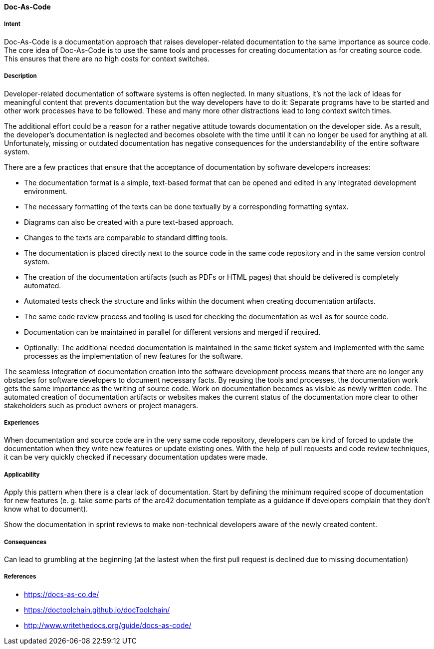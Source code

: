
[[Doc-As-Code]]

==== [pattern]#Doc-As-Code#


===== Intent

Doc-As-Code is a documentation approach that raises developer-related documentation to the same importance as source code. The core idea of Doc-As-Code is to use the same tools and processes for creating documentation as for creating source code. This ensures that there are no high costs for context switches.


===== Description
Developer-related documentation of software systems is often neglected. In many situations, it’s not the lack of ideas for meaningful content that prevents documentation but the way developers have to do it: Separate programs have to be started and other work processes have to be followed. These and many more other distractions lead to long context switch times.

The additional effort could be a reason for a rather negative attitude towards documentation on the developer side. As a result, the developer’s documentation is neglected and becomes obsolete with the time until it can no longer be used for anything at all. Unfortunately, missing or outdated documentation has negative consequences for the understandability of the entire software system.

There are a few practices that ensure that the acceptance of documentation by software developers increases:

* The documentation format is a simple, text-based format that can be opened and edited in any integrated development environment.
* The necessary formatting of the texts can be done textually by a corresponding formatting syntax.
* Diagrams can also be created with a pure text-based approach.
* Changes to the texts are comparable to standard diffing tools.
* The documentation is placed directly next to the source code in the same code repository and in the same version control system.
* The creation of the documentation artifacts (such as PDFs or HTML pages) that should be delivered is completely automated.
* Automated tests check the structure and links within the document when creating documentation artifacts.
* The same code review process and tooling is used for checking the documentation as well as for source code.
* Documentation can be maintained in parallel for different versions and merged if required.
* Optionally: The additional needed documentation is maintained in the same ticket system and implemented with the same processes as the implementation of new features for the software.

The seamless integration of documentation creation into the software development process means that there are no longer any obstacles for software developers to document necessary facts. By reusing the tools and processes, the documentation work gets the same importance as the writing of source code. Work on documentation becomes as visible as newly written code. The automated creation of documentation artifacts or websites makes the current status of the documentation more clear to other stakeholders such as product owners or project managers.


===== Experiences

When documentation and source code are in the very same code repository, developers can be kind of forced to update the documentation when they write new features or update existing ones. With the help of pull requests and code review techniques, it can be very quickly checked if necessary documentation updates were made.


===== Applicability

Apply this pattern when there is a clear lack of documentation. Start by defining the minimum required scope of documentation for new features (e. g. take some parts of the arc42 documentation template as a guidance if developers complain that they don't know what to document).

Show the documentation in sprint reviews to make non-technical developers aware of the newly created content.


===== Consequences

Can lead to grumbling at the beginning (at the lastest when the first pull request is declined due to missing documentation)


===== References

* https://docs-as-co.de/
* https://doctoolchain.github.io/docToolchain/
* http://www.writethedocs.org/guide/docs-as-code/
